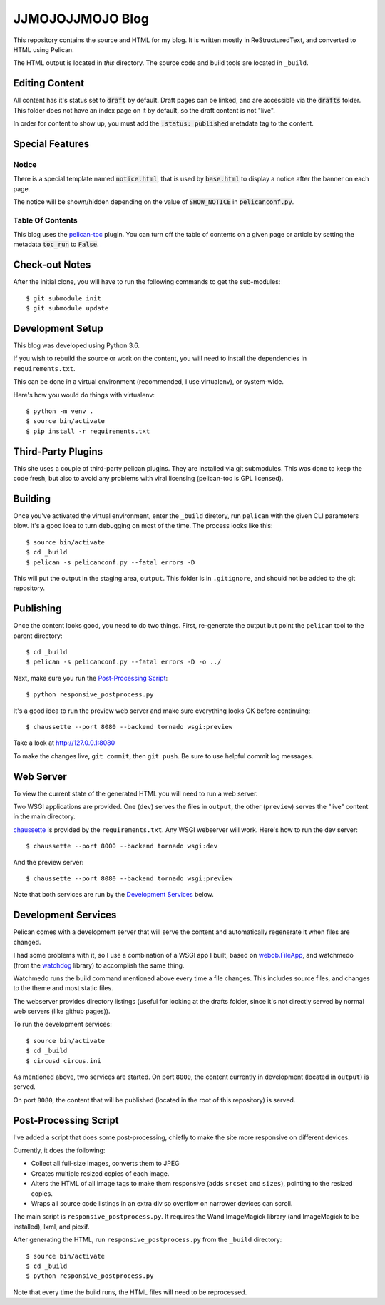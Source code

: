 =================
JJMOJOJJMOJO Blog
=================

This repository contains the source and HTML for my blog. It is written mostly in ReStructuredText, and converted to HTML using Pelican.

The HTML output is located in *this* directory. The source code and build tools are located in ``_build``.

Editing Content
===============
All content has it's status set to :code:`draft` by default. Draft pages can be linked, and are accessible via the :code:`drafts` folder. This folder does not have an index page on it by default, so the draft content is not "live".

In order for content to show up, you must add the :code:`:status: published` metadata tag to the content.

Special Features
================

Notice
------
There is a special template named :code:`notice.html`, that is used by :code:`base.html` to display a notice after the banner on each page.

The notice will be shown/hidden depending on the value of :code:`SHOW_NOTICE` in :code:`pelicanconf.py`.

Table Of Contents
-----------------
This blog uses the `pelican-toc <https://github.com/ingwinlu/pelican-toc>`__ plugin. You can turn off the table of contents on a given page or article by setting the metadata :code:`toc_run` to :code:`False`.

Check-out Notes
===============
After the initial clone, you will have to run the following commands to get the sub-modules::
	
	$ git submodule init
	$ git submodule update

Development Setup
=================

This blog was developed using Python 3.6.

If you wish to rebuild the source or work on the content, you will need to install the dependencies in ``requirements.txt``. 

This can be done in a virtual environment (recommended, I use virtualenv), or system-wide.

Here's how you would do things with virtualenv::
    
    $ python -m venv .
    $ source bin/activate
    $ pip install -r requirements.txt
    
Third-Party Plugins
===================
This site uses a couple of third-party pelican plugins. They are installed via git submodules. This was done to keep the code fresh, but also to avoid any problems with viral licensing (pelican-toc is GPL licensed).

Building
========
Once you've activated the virtual environment, enter the ``_build`` diretory, run ``pelican`` with the given CLI parameters blow. It's a good idea to turn debugging on most of the time. The process looks like this::
    
    $ source bin/activate
    $ cd _build
    $ pelican -s pelicanconf.py --fatal errors -D
    
This will put the output in the staging area, ``output``. This folder is in ``.gitignore``, and should not be added to the git repository.

Publishing
==========
Once the content looks good, you need to do two things. First, re-generate the output but point the ``pelican`` tool to the parent directory::
    
    $ cd _build
    $ pelican -s pelicanconf.py --fatal errors -D -o ../
    
Next, make sure you run the `Post-Processing Script`_::
    
    $ python responsive_postprocess.py
    
It's a good idea to run the preview web server and make sure everything looks OK before continuing::
    
    $ chaussette --port 8080 --backend tornado wsgi:preview
    
Take a look at http://127.0.0.1:8080

To make the changes live, ``git commit``, then ``git push``. Be sure to use helpful commit log messages.

Web Server
==========
To view the current state of the generated HTML you will need to run a web server.

Two WSGI applications are provided. One (``dev``) serves the files in ``output``, the other (``preview``) serves the "live" content in the main directory. 

`chaussette <https://chaussette.readthedocs.io/en/latest/>`__ is provided by the ``requirements.txt``. Any WSGI webserver will work. Here's how to run the dev server::
    
    $ chaussette --port 8000 --backend tornado wsgi:dev
    
And the preview server::
    
    $ chaussette --port 8080 --backend tornado wsgi:preview
    
Note that both services are run by the `Development Services`_ below.

Development Services
====================
Pelican comes with a development server that will serve the content and automatically regenerate it when files are changed. 

I had some problems with it, so I use a combination of a WSGI app I built, based on `webob.FileApp <https://docs.pylonsproject.org/projects/webob/en/stable/api/static.html>`__, and watchmedo (from the `watchdog <https://github.com/gorakhargosh/watchdog>`__ library) to accomplish the same thing.

Watchmedo runs the build command mentioned above every time a file changes. This includes source files, and changes to the theme and most static files.

The webserver provides directory listings (useful for looking at the drafts folder, since it's not directly served by normal web servers (like github pages)).

To run the development services::
    
    $ source bin/activate
    $ cd _build
    $ circusd circus.ini
    
As mentioned above, two services are started. On port ``8000``, the content currently in development (located in ``output``) is served.

On port ``8080``, the content that will be published (located in the root of this repository) is served.

Post-Processing Script
======================
I've added a script that does some post-processing, chiefly to make the site more responsive on different devices. 

Currently, it does the following:

* Collect all full-size images, converts them to JPEG
* Creates multiple resized copies of each image.
* Alters the HTML of all image tags to make them responsive (adds ``srcset`` and ``sizes``), pointing to the resized copies.
* Wraps all source code listings in an extra div so overflow on narrower devices can scroll.

The main script is ``responsive_postprocess.py``. It requires the Wand ImageMagick library (and ImageMagick to be installed), lxml, and piexif.

After generating the HTML, run ``responsive_postprocess.py`` from the ``_build`` directory::
    
    $ source bin/activate
    $ cd _build
    $ python responsive_postprocess.py
    
Note that every time the build runs, the HTML files will need to be reprocessed.